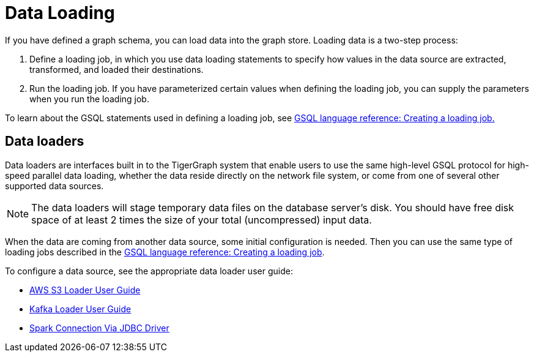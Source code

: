 = Data Loading
:description: Introduction to data loading and data loaders in TigerGraph.
:page-aliases: README.adoc, data-loading.adoc, readme.adoc

If you have defined a graph schema, you can load data into the graph store. Loading data is a two-step process:

1. Define a loading job, in which you use data loading statements to specify how values in the data source are extracted, transformed, and loaded their destinations. 
2. Run the loading job. If you have parameterized certain values when defining the loading job, you can supply the parameters when you run the loading job. 

To learn about the GSQL statements used in defining a loading job, see xref:gsql-ref:ddl-and-loading:creating-a-loading-job.adoc[GSQL language reference: Creating a loading job.]

== Data loaders
Data loaders are interfaces built in to the TigerGraph system that enable users to use the same high-level GSQL protocol for high-speed parallel data loading, whether the data reside directly on the network file system, or come from one of several other supported data sources. 

NOTE: The data loaders will stage temporary data files on the database server's disk.
You should have free disk space of at least 2 times the size of your total (uncompressed) input data.

When the data are coming from another data source, some  initial configuration is needed.
Then you can use the same type of loading jobs described in the xref:gsql-ref:ddl-and-loading:creating-a-loading-job.adoc[GSQL language reference: Creating a loading job].

To configure a data source, see the appropriate data loader user guide:

* xref:s3-loader-user-guide.adoc[AWS S3 Loader User Guide]
* xref:kafka-loader/index.adoc[Kafka Loader User Guide]
* xref:spark-connection-via-jdbc-driver.adoc[Spark Connection Via JDBC Driver]
